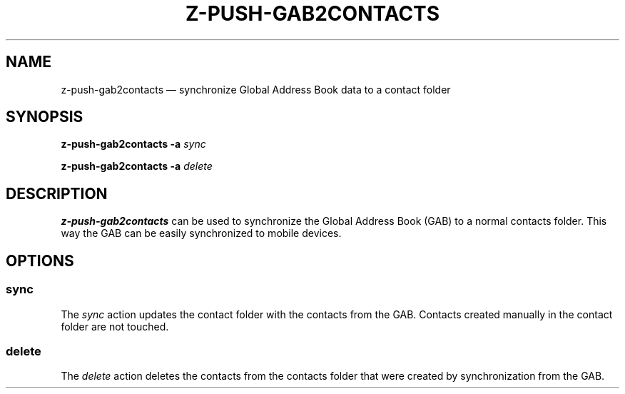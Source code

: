 .TH Z-PUSH-GAB2CONTACTS 8
.SH NAME
z-push-gab2contacts \(em synchronize Global Address Book data to a contact folder
.SH SYNOPSIS
.B \fBz-push-gab2contacts\fP \fB\-a\fP \fIsync\fP
.PP
.B \fBz-push-gab2contacts\fP \fB\-a\fP \fIdelete\fP
.PP
.SH DESCRIPTION
\fBz-push-gab2contacts\fP can be used to synchronize the Global Address Book
(GAB) to a normal contacts folder. This way the GAB can be easily synchronized
to mobile devices.
.SH OPTIONS
.SS sync
The \fIsync\fP action updates the contact folder with the contacts from the
GAB. Contacts created manually in the contact folder are not touched.
.SS delete
The \fIdelete\fP action deletes the contacts from the contacts folder that
were created by synchronization from the GAB.
